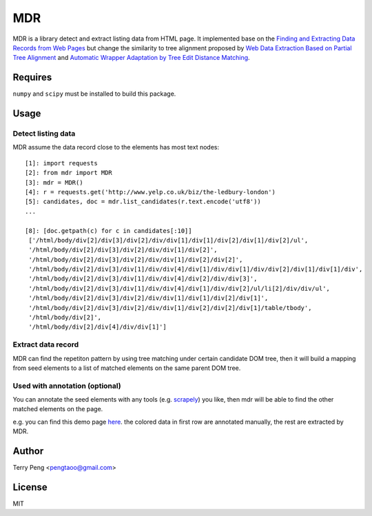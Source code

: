 ===
MDR
===

.. image:: https://travis-ci.org/tpeng/mdr.svg?branch=master
    :target: https://travis-ci.org/tpeng/mdr

MDR is a library detect and extract listing data from HTML page. It implemented base on the `Finding and Extracting Data Records from Web Pages <http://dl.acm.org/citation.cfm?id=1743635>`_ but
change the similarity to tree alignment proposed by `Web Data Extraction Based on Partial Tree Alignment <http://doi.acm.org/10.1145/1060745.1060761>`_ and `Automatic Wrapper Adaptation by Tree Edit Distance Matching <http://arxiv.org/pdf/1103.1252.pdf>`_.


Requires
========

``numpy`` and ``scipy`` must be installed to build this package.

Usage
=====

Detect listing data
~~~~~~~~~~~~~~~~~~~

MDR assume the data record close to the elements has most text nodes::

    [1]: import requests
    [2]: from mdr import MDR
    [3]: mdr = MDR()
    [4]: r = requests.get('http://www.yelp.co.uk/biz/the-ledbury-london')
    [5]: candidates, doc = mdr.list_candidates(r.text.encode('utf8'))
    ...

    [8]: [doc.getpath(c) for c in candidates[:10]]
     ['/html/body/div[2]/div[3]/div[2]/div/div[1]/div[1]/div[2]/div[1]/div[2]/ul',
     '/html/body/div[2]/div[3]/div[2]/div/div[1]/div[2]',
     '/html/body/div[2]/div[3]/div[2]/div/div[1]/div[2]/div[2]',
     '/html/body/div[2]/div[3]/div[1]/div/div[4]/div[1]/div/div[1]/div/div[2]/div[1]/div[1]/div',
     '/html/body/div[2]/div[3]/div[1]/div/div[4]/div[2]/div/div[3]',
     '/html/body/div[2]/div[3]/div[1]/div/div[4]/div[1]/div/div[2]/ul/li[2]/div/div/ul',
     '/html/body/div[2]/div[3]/div[2]/div/div[1]/div[1]/div[2]/div[1]',
     '/html/body/div[2]/div[3]/div[2]/div/div[1]/div[2]/div[2]/div[1]/table/tbody',
     '/html/body/div[2]',
     '/html/body/div[2]/div[4]/div/div[1]']

Extract data record
~~~~~~~~~~~~~~~~~~~

MDR can find the repetiton pattern by using tree matching under certain candidate DOM tree, then it will build a mapping from seed elements to a list of matched elements on the same parent DOM tree.

Used with annotation (optional)
~~~~~~~~~~~~~~~~~~~~~~~~~~~~~~~

You can annotate the seed elements with any tools (e.g. scrapely_) you like, then mdr will be able to find the other matched elements on the page.

e.g. you can find this demo page here_. the colored data in first row are annotated manually, the rest are extracted by MDR.

Author
======

Terry Peng <pengtaoo@gmail.com>

License
=======

MIT

.. _scrapely: https://github.com/scrapy/scrapely
.. _here: http://ibc.scrapinghub.com/tmp/h.html
